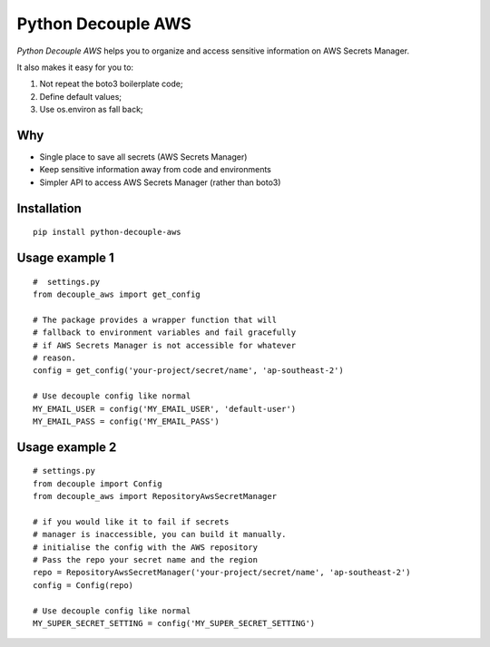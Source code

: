 Python Decouple AWS
===================

.. image:: https://img.shields.io/pypi/v/python-decouple-aws.svg
    :target: https://pypi.python.org/pypi/python-decouple-aws/
    :alt: Latest PyPI version


*Python Decouple AWS* helps you to organize and access sensitive information on AWS Secrets Manager.

It also makes it easy for you to:

#. Not repeat the boto3 boilerplate code;
#. Define default values;
#. Use os.environ as fall back;


Why
------------

- Single place to save all secrets (AWS Secrets Manager)
- Keep sensitive information away from code and environments
- Simpler API to access AWS Secrets Manager (rather than boto3)


Installation
------------
::

    pip install python-decouple-aws


Usage example 1
---------------
::

    #  settings.py
    from decouple_aws import get_config

    # The package provides a wrapper function that will
    # fallback to environment variables and fail gracefully
    # if AWS Secrets Manager is not accessible for whatever
    # reason.
    config = get_config('your-project/secret/name', 'ap-southeast-2')

    # Use decouple config like normal
    MY_EMAIL_USER = config('MY_EMAIL_USER', 'default-user')
    MY_EMAIL_PASS = config('MY_EMAIL_PASS')


Usage example 2
---------------
::

    # settings.py
    from decouple import Config
    from decouple_aws import RepositoryAwsSecretManager

    # if you would like it to fail if secrets
    # manager is inaccessible, you can build it manually.
    # initialise the config with the AWS repository
    # Pass the repo your secret name and the region
    repo = RepositoryAwsSecretManager('your-project/secret/name', 'ap-southeast-2')
    config = Config(repo)

    # Use decouple config like normal
    MY_SUPER_SECRET_SETTING = config('MY_SUPER_SECRET_SETTING')
